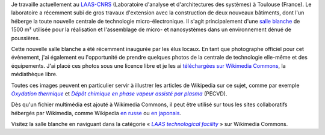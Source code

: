 .. title: Visite guidée de salle blanche
.. category: articles-fr
.. slug: visite-guidee-de-salle-blanche
.. date: 2007-12-20 20:42:28

Je travaille actuellement au `LAAS-CNRS <http://www.laas.fr>`__ (Laboratoire d'analyse et d'architectures des systèmes) à Toulouse (France). Le laboratoire a récemment subi de gros travaux d'extension avec la construction de deux nouveaux bâtiments, dont l'un héberge la toute nouvelle centrale de technologie micro-électronique. Il s'agit principalement d'une `salle blanche <http://fr.wikipedia.org/wiki/Salle_blanche>`__ de 1500 m² utilisée pour la réalisation et l'assemblage de micro- et nanosystèmes dans un environnement dénué de poussières.

Cette nouvelle salle blanche a été récemment inaugurée par les élus locaux. En tant que photographe officiel pour cet évènement, j'ai également eu l'opportunité de prendre quelques photos de la centrale de technologie elle-même et des équipements. J'ai placé ces photos sous une licence libre et je les ai `téléchargées sur Wikimedia Commons <http://commons.wikimedia.org/wiki/Category:LAAS_technological_facility>`__, la médiathèque libre.

Toutes ces images peuvent en particulier servir à illustrer les articles de Wikipedia sur ce sujet, comme par exemple |Oxydation thermique|_ et |PECVD|_ (PECVD).

.. |Oxydation thermique| replace:: *Oxydation thermique*
.. _Oxydation thermique: http://en.wikipedia.org/w/index.php?title=Thermal_oxidation&oldid=271547745

.. |PECVD| replace:: *Dépôt chimique en phase vapeur assisté par plasma*
.. _PECVD: http://en.wikipedia.org/w/index.php?title=Plasma-enhanced_chemical_vapor_deposition&oldid=268805303

Dès qu'un fichier multimédia est ajouté à Wikimedia Commons, il peut être utilisé sur tous les sites collaboratifs hébergés par Wikimedia, comme Wikipedia `en russe <http://ru.wikipedia.org/w/index.php?title=%D0%A2%D0%B5%D1%80%D0%BC%D0%B8%D1%87%D0%B5%D1%81%D0%BA%D0%BE%D0%B5_%D0%BE%D0%BA%D1%81%D0%B8%D0%B4%D0%B8%D1%80%D0%BE%D0%B2%D0%B0%D0%BD%D0%B8%D0%B5&oldid=12010807>`__ ou `en japonais <http://ja.wikipedia.org/w/index.php?title=%E3%83%97%E3%83%A9%E3%82%BA%E3%83%9ECVD&oldid=23332504>`__.

.. slides::

    /images/2007-10-13_Molecular_beam_epitaxy_system_at_LAAS_0516.jpg
    /images/2007-11-08_EVG_620__MA_150_steppers_at_LAAS_FDLS_2007_0438.jpg
    /images/2007-10-13_Wet_etching_tanks_at_LAAS_0465.jpg

.. Captions:
    * Appareil d'épitaxie à jets moléculaires
    * Machines d'alignement sous lumière inactinique
    * Cuves de gravure

Visitez la salle blanche en naviguant dans la catégorie « |commonscat|_ » sur Wikimedia Commons.

.. |commonscat| replace:: *LAAS technological facility*
.. _commonscat: http://commons.wikimedia.org/wiki/Category:LAAS_technological_facility
